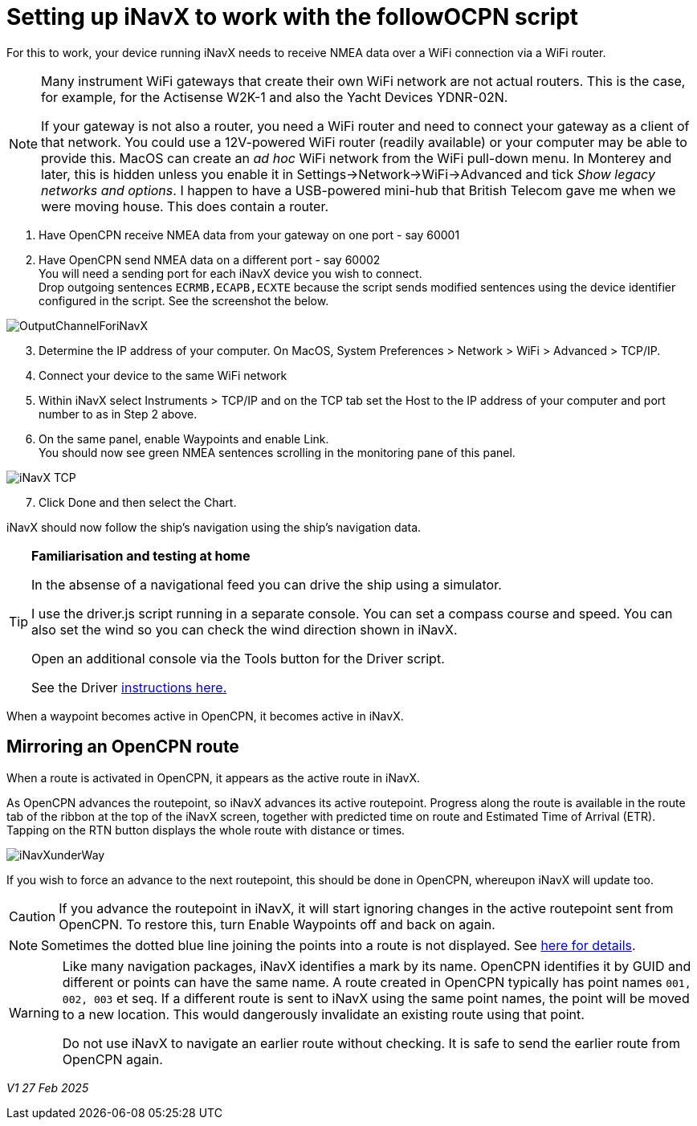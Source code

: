 = Setting up iNavX to work with the followOCPN script

:imagesdir: images

For this to work, your device running iNavX needs to receive NMEA data over a WiFi connection via a WiFi router.

[NOTE]
====
Many instrument WiFi gateways that create their own WiFi network are not actual routers.
This is the case, for example, for the Actisense W2K-1 and also the Yacht Devices YDNR-02N.

If your gateway is not also a router, you need a WiFi router and need to connect your gateway as a client of that network.
You could use a 12V-powered WiFi router (readily available) or your computer may be able to provide this.
MacOS can create an _ad hoc_ WiFi network from the WiFi pull-down menu. In Monterey and later, this is hidden unless you enable it in Settings->Network->WiFi->Advanced and tick _Show legacy networks and options_.
I happen to have a USB-powered mini-hub that British Telecom gave me when we were moving house.
This does contain a router.
====

. Have OpenCPN receive NMEA data from your gateway on one port - say 60001
. Have OpenCPN send NMEA data on a different port - say 60002 +
You will need a sending port for each iNavX device you wish to connect. +
Drop outgoing sentences `ECRMB,ECAPB,ECXTE` because the script sends modified sentences using the device identifier configured in the script. See the screenshot the below.

image::OutputChannelForiNavX.png[]

[start = 3]
. Determine the IP address of your computer.  On MacOS, System Preferences > Network > WiFi > Advanced > TCP/IP.
. Connect your device to the same WiFi network
. Within iNavX select Instruments  > TCP/IP and on the TCP tab set the Host to the IP address of your computer and port number to as in Step 2 above.
. On the same panel, enable Waypoints and enable Link. +
You should now see green NMEA sentences scrolling in the monitoring pane of this panel.

image::iNavX_TCP.PNG[]

[start = 7]
. Click Done and then select the Chart.

iNavX should now follow the ship's navigation using the ship's navigation data.

[TIP]
====
*Familiarisation and testing at home*

In the absense of a navigational feed you can drive the ship using a simulator.

I use the driver.js script running in a separate console.
You can set a compass course and speed.
You can also set the wind so you can check the wind direction shown in iNavX.

Open an additional console via the Tools button for the Driver script.

See the Driver https://github.com/antipole2/JavaScripts-shared/blob/main/Driver/Driver.adoc[instructions here.]
====

When a waypoint becomes active in OpenCPN, it becomes active in iNavX.

== Mirroring an OpenCPN route

When a route is activated in OpenCPN, it appears as the active route in iNavX.

As OpenCPN advances the routepoint, so iNavX advances its active routepoint.
Progress along the route is available in the route tab of the ribbon at the top of the iNavX screen,
together with predicted time on route and Estimated Time of Arrival (ETR).  Tapping on the RTN button displays the whole route with distance or times.

image::iNavXunderWay.jpeg[]

If you wish to force an advance to the next routepoint, this should be done in OpenCPN, whereupon iNavX will update too.

[CAUTION]
If you advance the routepoint in iNavX, it will start ignoring changes in the active routepoint sent from OpenCPN.
To restore this, turn Enable Waypoints off and back on again.
[NOTE]
Sometimes the dotted blue line joining the points into a route is not displayed.  See https://github.com/antipole2/FollowOCPN/issues/2[here for details].
[WARNING]
====
Like many navigation packages, iNavX identifies a mark by its name.  OpenCPN identifies it by GUID and different or points can have the same name.  A route created in OpenCPN typically has point names `001, 002, 003` et seq.  If a different route is sent to iNavX using the same point names, the point will be moved to a new location.  This would dangerously invalidate an existing route using that point.

Do not use iNavX to navigate an earlier route without checking.  It is safe to send the earlier route from OpenCPN again.
====

_V1 27 Feb 2025_

